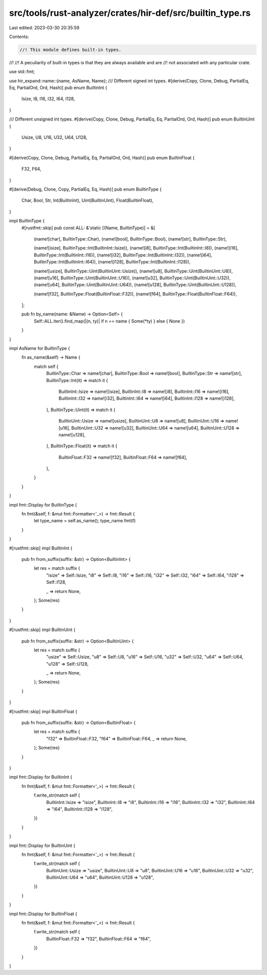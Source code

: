 src/tools/rust-analyzer/crates/hir-def/src/builtin_type.rs
==========================================================

Last edited: 2023-03-30 20:35:59

Contents:

.. code-block:: rs

    //! This module defines built-in types.
//!
//! A peculiarity of built-in types is that they are always available and are
//! not associated with any particular crate.

use std::fmt;

use hir_expand::name::{name, AsName, Name};
/// Different signed int types.
#[derive(Copy, Clone, Debug, PartialEq, Eq, PartialOrd, Ord, Hash)]
pub enum BuiltinInt {
    Isize,
    I8,
    I16,
    I32,
    I64,
    I128,
}

/// Different unsigned int types.
#[derive(Copy, Clone, Debug, PartialEq, Eq, PartialOrd, Ord, Hash)]
pub enum BuiltinUint {
    Usize,
    U8,
    U16,
    U32,
    U64,
    U128,
}

#[derive(Copy, Clone, Debug, PartialEq, Eq, PartialOrd, Ord, Hash)]
pub enum BuiltinFloat {
    F32,
    F64,
}

#[derive(Debug, Clone, Copy, PartialEq, Eq, Hash)]
pub enum BuiltinType {
    Char,
    Bool,
    Str,
    Int(BuiltinInt),
    Uint(BuiltinUint),
    Float(BuiltinFloat),
}

impl BuiltinType {
    #[rustfmt::skip]
    pub const ALL: &'static [(Name, BuiltinType)] = &[
        (name![char], BuiltinType::Char),
        (name![bool], BuiltinType::Bool),
        (name![str],  BuiltinType::Str),

        (name![isize], BuiltinType::Int(BuiltinInt::Isize)),
        (name![i8],    BuiltinType::Int(BuiltinInt::I8)),
        (name![i16],   BuiltinType::Int(BuiltinInt::I16)),
        (name![i32],   BuiltinType::Int(BuiltinInt::I32)),
        (name![i64],   BuiltinType::Int(BuiltinInt::I64)),
        (name![i128],  BuiltinType::Int(BuiltinInt::I128)),

        (name![usize], BuiltinType::Uint(BuiltinUint::Usize)),
        (name![u8],    BuiltinType::Uint(BuiltinUint::U8)),
        (name![u16],   BuiltinType::Uint(BuiltinUint::U16)),
        (name![u32],   BuiltinType::Uint(BuiltinUint::U32)),
        (name![u64],   BuiltinType::Uint(BuiltinUint::U64)),
        (name![u128],  BuiltinType::Uint(BuiltinUint::U128)),

        (name![f32], BuiltinType::Float(BuiltinFloat::F32)),
        (name![f64], BuiltinType::Float(BuiltinFloat::F64)),
    ];

    pub fn by_name(name: &Name) -> Option<Self> {
        Self::ALL.iter().find_map(|(n, ty)| if n == name { Some(*ty) } else { None })
    }
}

impl AsName for BuiltinType {
    fn as_name(&self) -> Name {
        match self {
            BuiltinType::Char => name![char],
            BuiltinType::Bool => name![bool],
            BuiltinType::Str => name![str],
            BuiltinType::Int(it) => match it {
                BuiltinInt::Isize => name![isize],
                BuiltinInt::I8 => name![i8],
                BuiltinInt::I16 => name![i16],
                BuiltinInt::I32 => name![i32],
                BuiltinInt::I64 => name![i64],
                BuiltinInt::I128 => name![i128],
            },
            BuiltinType::Uint(it) => match it {
                BuiltinUint::Usize => name![usize],
                BuiltinUint::U8 => name![u8],
                BuiltinUint::U16 => name![u16],
                BuiltinUint::U32 => name![u32],
                BuiltinUint::U64 => name![u64],
                BuiltinUint::U128 => name![u128],
            },
            BuiltinType::Float(it) => match it {
                BuiltinFloat::F32 => name![f32],
                BuiltinFloat::F64 => name![f64],
            },
        }
    }
}

impl fmt::Display for BuiltinType {
    fn fmt(&self, f: &mut fmt::Formatter<'_>) -> fmt::Result {
        let type_name = self.as_name();
        type_name.fmt(f)
    }
}

#[rustfmt::skip]
impl BuiltinInt {
    pub fn from_suffix(suffix: &str) -> Option<BuiltinInt> {
        let res = match suffix {
            "isize" => Self::Isize,
            "i8"    => Self::I8,
            "i16"   => Self::I16,
            "i32"   => Self::I32,
            "i64"   => Self::I64,
            "i128"  => Self::I128,

            _ => return None,
        };
        Some(res)
    }
}

#[rustfmt::skip]
impl BuiltinUint {
    pub fn from_suffix(suffix: &str) -> Option<BuiltinUint> {
        let res = match suffix {
            "usize" => Self::Usize,
            "u8"    => Self::U8,
            "u16"   => Self::U16,
            "u32"   => Self::U32,
            "u64"   => Self::U64,
            "u128"  => Self::U128,

            _ => return None,
        };
        Some(res)
    }
}

#[rustfmt::skip]
impl BuiltinFloat {
    pub fn from_suffix(suffix: &str) -> Option<BuiltinFloat> {
        let res = match suffix {
            "f32" => BuiltinFloat::F32,
            "f64" => BuiltinFloat::F64,
            _ => return None,
        };
        Some(res)
    }
}

impl fmt::Display for BuiltinInt {
    fn fmt(&self, f: &mut fmt::Formatter<'_>) -> fmt::Result {
        f.write_str(match self {
            BuiltinInt::Isize => "isize",
            BuiltinInt::I8 => "i8",
            BuiltinInt::I16 => "i16",
            BuiltinInt::I32 => "i32",
            BuiltinInt::I64 => "i64",
            BuiltinInt::I128 => "i128",
        })
    }
}

impl fmt::Display for BuiltinUint {
    fn fmt(&self, f: &mut fmt::Formatter<'_>) -> fmt::Result {
        f.write_str(match self {
            BuiltinUint::Usize => "usize",
            BuiltinUint::U8 => "u8",
            BuiltinUint::U16 => "u16",
            BuiltinUint::U32 => "u32",
            BuiltinUint::U64 => "u64",
            BuiltinUint::U128 => "u128",
        })
    }
}

impl fmt::Display for BuiltinFloat {
    fn fmt(&self, f: &mut fmt::Formatter<'_>) -> fmt::Result {
        f.write_str(match self {
            BuiltinFloat::F32 => "f32",
            BuiltinFloat::F64 => "f64",
        })
    }
}


